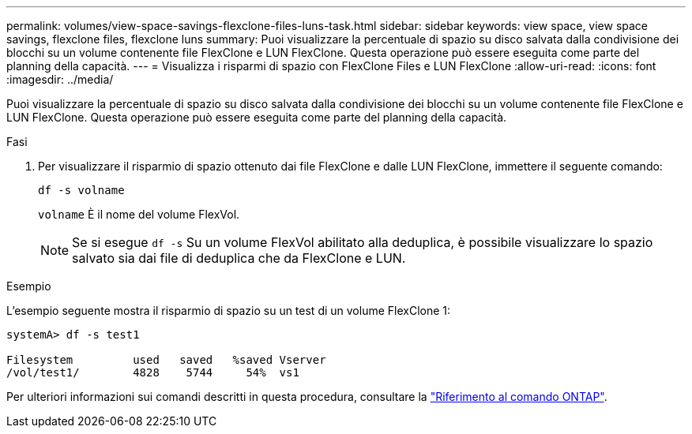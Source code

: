 ---
permalink: volumes/view-space-savings-flexclone-files-luns-task.html 
sidebar: sidebar 
keywords: view space, view space savings, flexclone files, flexclone luns 
summary: Puoi visualizzare la percentuale di spazio su disco salvata dalla condivisione dei blocchi su un volume contenente file FlexClone e LUN FlexClone. Questa operazione può essere eseguita come parte del planning della capacità. 
---
= Visualizza i risparmi di spazio con FlexClone Files e LUN FlexClone
:allow-uri-read: 
:icons: font
:imagesdir: ../media/


[role="lead"]
Puoi visualizzare la percentuale di spazio su disco salvata dalla condivisione dei blocchi su un volume contenente file FlexClone e LUN FlexClone. Questa operazione può essere eseguita come parte del planning della capacità.

.Fasi
. Per visualizzare il risparmio di spazio ottenuto dai file FlexClone e dalle LUN FlexClone, immettere il seguente comando:
+
`df -s volname`

+
`volname` È il nome del volume FlexVol.

+
[NOTE]
====
Se si esegue `df -s` Su un volume FlexVol abilitato alla deduplica, è possibile visualizzare lo spazio salvato sia dai file di deduplica che da FlexClone e LUN.

====


.Esempio
L'esempio seguente mostra il risparmio di spazio su un test di un volume FlexClone 1:

[listing]
----
systemA> df -s test1

Filesystem         used   saved   %saved Vserver
/vol/test1/        4828    5744     54%  vs1
----
Per ulteriori informazioni sui comandi descritti in questa procedura, consultare la link:https://docs.netapp.com/us-en/ontap-cli/["Riferimento al comando ONTAP"^].
